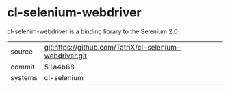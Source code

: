 * cl-selenium-webdriver

cl-selenim-webdriver is a binding library to the Selenium 2.0

|---------+---------------------------------------------------------|
| source  | git:https://github.com/TatriX/cl-selenium-webdriver.git |
| commit  | 51a4b68                                                 |
| systems | cl-selenium                                             |
|---------+---------------------------------------------------------|
